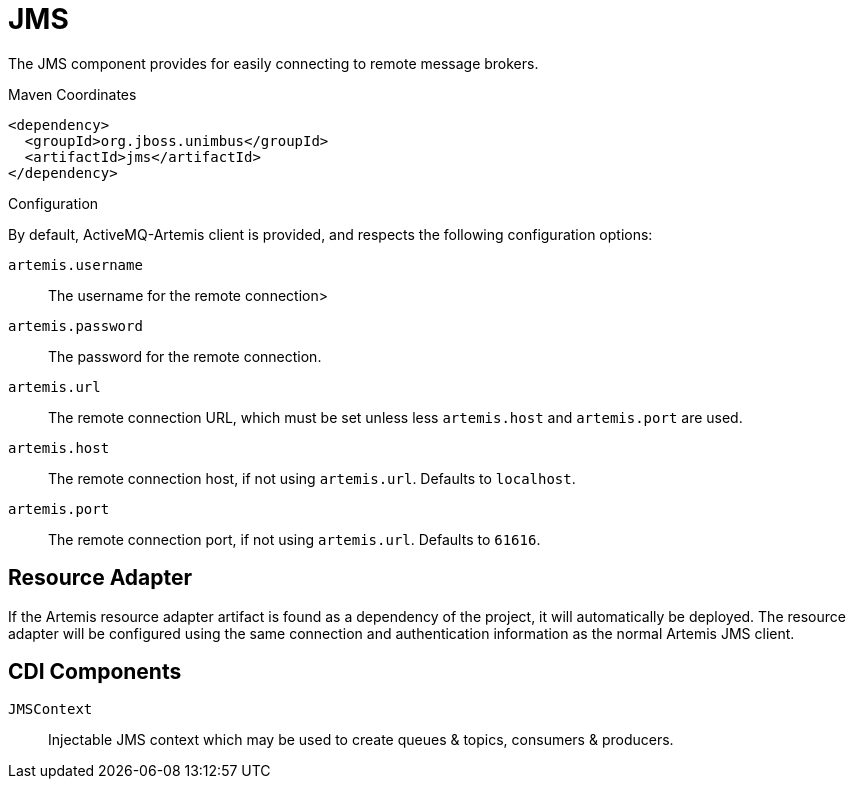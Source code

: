[#component-jms]
= JMS

The JMS component provides for easily connecting to remote message brokers.

.Maven Coordinates

[source,xml]
----
<dependency>
  <groupId>org.jboss.unimbus</groupId>
  <artifactId>jms</artifactId>
</dependency>
----

.Configuration

By default, ActiveMQ-Artemis client is provided, and respects the following configuration options:

`artemis.username`::
The username for the remote connection>

`artemis.password`::
The password for the remote connection.

`artemis.url`::
The remote connection URL, which must be set unless less `artemis.host` and `artemis.port` are used.

`artemis.host`::
The remote connection host, if not using `artemis.url`. Defaults to `localhost`.

`artemis.port`::
The remote connection port, if not using `artemis.url`. Defaults to `61616`.

== Resource Adapter

If the Artemis resource adapter artifact is found as a dependency of the project, it will automatically be deployed.
The resource adapter will be configured using the same connection and authentication information as the normal Artemis JMS client.

== CDI Components

`JMSContext`::
Injectable JMS context which may be used to create queues & topics, consumers & producers.
